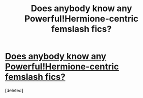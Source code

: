 #+TITLE: Does anybody know any Powerful!Hermione-centric femslash fics?

* [[https://www.reddit.com/user/marascarberry/comments/9d0qhq/does_anybody_know_any_powerfulhermionecentric/][Does anybody know any Powerful!Hermione-centric femslash fics?]]
:PROPERTIES:
:Score: 1
:DateUnix: 1536103082.0
:DateShort: 2018-Sep-05
:END:
[deleted]

